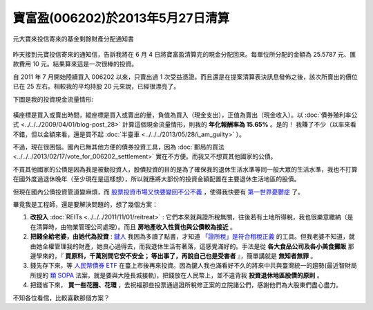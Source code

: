 寶富盈(006202)於2013年5月27日清算
================================================================================

.. figure:: 006202.jpg
    :width: 600px
    :align: center

    元大寶來投信寄來的基金剩餘財產分配通知書

昨天接到元寶投信寄來的通知信，告訴我將在 6 月 4 日將寶富盈清算完的現金分配回來。\
每單位所分配的金額為 25.5787 元、匯款費用 10 元。結果算來這是一次很棒的投資。

.. more::

自 2011 年 7 月開始陸續買入 006202 以來，只賣出過 1 次受益憑證。\
而且還是在提案清算表決訊息發佈之後，該次所賣出的價位已在 25 左右。\
相較我的平均持股 20 元來說，已經很漂亮了。

下圖是我的投資現金流量情形:

.. figure:: cash_flow.png
    :align: center

橫座標是買入或賣出時間，縱座標是買入或賣出的量，負值為買入（現金支出），正值為賣出（現金收入）。\
以 :doc:`債券殖利率公式 <../../../2009/04/01/blog-post_28>` 計算這個現金流量情形，\
則我的 **年化報酬率為 15.65%** 。是的！ 我賺了不少\
（以率來看不錯，但以金額來看，還是買不起 :doc:`半臺車 <../../../2013/05/28/i_am_guilty>` ）。

不過，現在很困惱。國內已無其他方便的債券投資工具，\
因為 :doc:`郵局的買法 <../../../2013/02/17/vote_for_006202_settlement>` 實在不方便。\
而我又不想買其他國家的公債。

不買其他國家的公債是因為我是被動投資人，股債投資的目的是為了確保我的退休生活水準等同一般大眾的生活水準，\
我也不打算在國外度過退休晚年（至少現在是這樣想），所以就應將大部份的投資金額配置在主要退休生活地區的股債。

但現在國內公債投資管道變麻煩，而 `股票投資市場又快要變回不公不義 <http://udn.com/NEWS/BREAKINGNEWS/BREAKINGNEWS1/7936306.shtml>`_ ，\
使得我快要有 `第一世界憂鬱症 <http://www.youtube.com/watch?v=SIvE6qBcPaU>`_ 了。

畢竟我是工程師，還是要解決問題的，想了幾個方案：

1. **改投入** :doc:`REITs <../../../2011/11/01/reitreat>` : 它們本來就與證所稅無關，往後若有土地所得稅，我也很樂意繳納（是在清算時，由物業管理公司處理）。而且 **房地產收入性質也與公債較為接近** 。
#. **把錢全給老婆，由她代為投資** : `鍵人 <https://www.facebook.com/HKSocComic/posts/606322712714260>`_ 我因為多讀了點書，才知道 `「證所稅」是符合租稅正義 <http://paper.hoamon.info/e-papers/finance/zheng-suo-shui>`_ 的工具。但我老婆不知道，就由她全權管理我的財產，她良心過得去，而我退休生活有著落，這感覺滿好的。手法是從 **各大食品公司及各小美食攤販** 那邊學來的，『 **買原料，千萬別問它安不安全； 等出事了，再說自己也是受害者** 』，簡單講就是 **無知者無罪** 。
#. 錢先存下來，等 `人民幣債券 ETF <http://www.libertytimes.com.tw/2013/new/apr/18/today-e22.htm>`_ 在臺上市後再來投資。因為鍵人我也滿看好不久的將來中共與臺灣統一的趨勢(最近智財局所提的 `類 SOPA <http://zh.wikipedia.org/wiki/Wikipedia:%E6%8A%97%E8%AD%B0%E7%B6%93%E6%BF%9F%E9%83%A8%E6%99%BA%E6%85%A7%E8%B2%A1%E7%94%A2%E5%B1%80%E7%A0%94%E6%93%AC%E5%B0%81%E9%8E%96%E5%A2%83%E5%A4%96%E4%BE%B5%E6%AC%8A%E7%B6%B2%E7%AB%99%E8%A1%8C%E5%8B%95>`_ 法案，就是要與大陸長城接軌)，把錢放在人民幣上，並不違背我 **投資退休地區股債的原則** 。
#. 把錢省下來， **買一些花圈、花環** ，去祝福那些投票通過證所稅修正案的立院諸公們，感謝他們為大股東們盡心盡力。

不知各位看倌，比較喜歡那個方案？

.. author:: default
.. categories:: chinese
.. tags:: finance, liquidation, investment, bond
.. comments::

